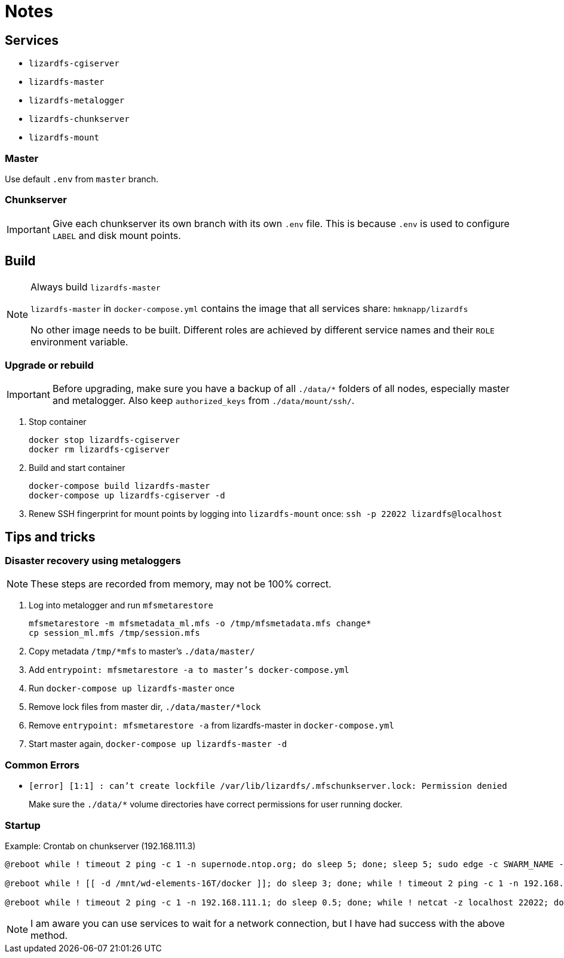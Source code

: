 = Notes



== Services

- ``lizardfs-cgiserver``
- ``lizardfs-master``
- ``lizardfs-metalogger``
- ``lizardfs-chunkserver``
- ``lizardfs-mount``

=== Master

Use default ``.env`` from ``master`` branch.

=== Chunkserver

IMPORTANT: Give each chunkserver its own branch with its own ``.env`` file. This is because ``.env`` is used to configure ``LABEL`` and disk mount points.

== Build

.Always build ``lizardfs-master``
[NOTE]
====
``lizardfs-master`` in ``docker-compose.yml`` contains the image that all services share: ``hmknapp/lizardfs``

No other image needs to be built. Different roles are achieved by different service names and their ``ROLE`` environment variable.
====

=== Upgrade or rebuild

IMPORTANT: Before upgrading, make sure you have a backup of all ``./data/*`` folders of all nodes, especially master and metalogger. Also keep ``authorized_keys`` from ``./data/mount/ssh/``.

. Stop container
+
```
docker stop lizardfs-cgiserver
docker rm lizardfs-cgiserver
```
+
. Build and start container
+
```
docker-compose build lizardfs-master
docker-compose up lizardfs-cgiserver -d
```
+
. Renew SSH fingerprint for mount points by logging into ``lizardfs-mount`` once: ``ssh -p 22022 lizardfs@localhost``



== Tips and tricks

=== Disaster recovery using metaloggers

NOTE: These steps are recorded from memory, may not be 100% correct.

. Log into metalogger and run ``mfsmetarestore``
+
```
mfsmetarestore -m mfsmetadata_ml.mfs -o /tmp/mfsmetadata.mfs change*
cp session_ml.mfs /tmp/session.mfs
```
+
. Copy metadata ``/tmp/*mfs`` to master’s ``./data/master/``
. Add ``entrypoint: mfsmetarestore -a to master’s docker-compose.yml``
. Run ``docker-compose up lizardfs-master`` once
. Remove lock files from master dir, ``./data/master/*lock``
. Remove ``entrypoint: mfsmetarestore -a`` from lizardfs-master in ``docker-compose.yml``
. Start master again, ``docker-compose up lizardfs-master -d``




=== Common Errors

- ``[error] [1:1] : can't create lockfile /var/lib/lizardfs/.mfschunkserver.lock: Permission denied``
+
Make sure the ``./data/*`` volume directories have correct permissions for user running docker.


=== Startup
.Example: Crontab on chunkserver (192.168.111.3)
[source]
----
@reboot while ! timeout 2 ping -c 1 -n supernode.ntop.org; do sleep 5; done; sleep 5; sudo edge -c SWARM_NAME -k SECRET_KEY -a 192.168.111.3 -l supernode.ntop.org:7777

@reboot while ! [[ -d /mnt/wd-elements-16T/docker ]]; do sleep 3; done; while ! timeout 2 ping -c 1 -n 192.168.111.1; do sleep 0.5; done; sleep 10; sudo systemctl start docker

@reboot while ! timeout 2 ping -c 1 -n 192.168.111.1; do sleep 0.5; done; while ! netcat -z localhost 22022; do sleep 1; done; sleep 1m; sshfs -p 22022 -o allow_root,allow_other,reconnect,ServerAliveInterval=15,ServerAliveCountMax=999,max_conns=12 lizardfs@localhost:/lfs /mnt/lizardfs/
----

NOTE: I am aware you can use services to wait for a network connection, but I have had success with the above method.